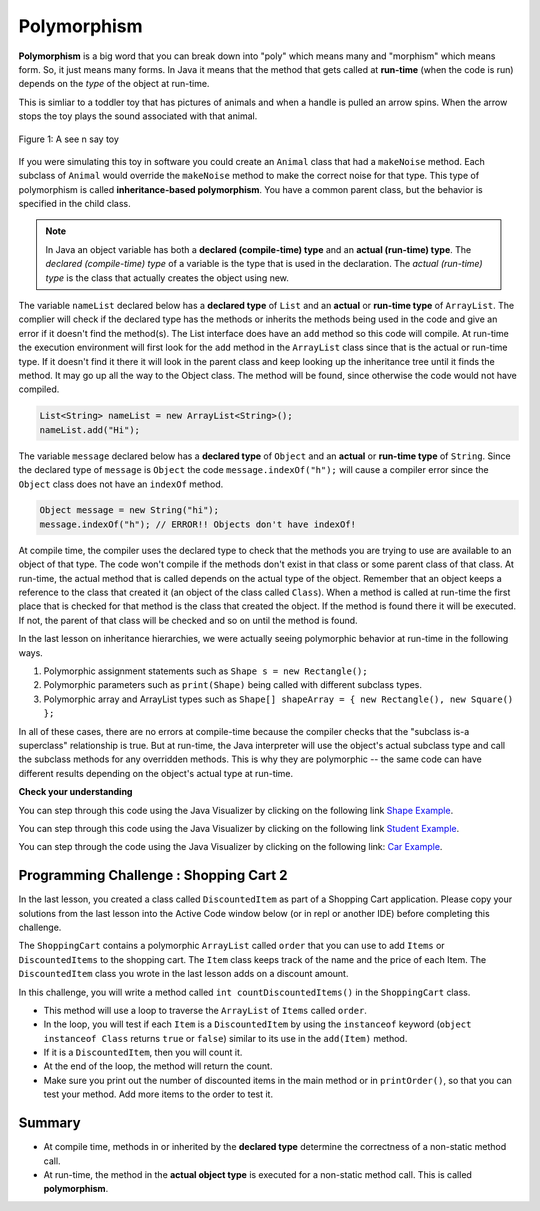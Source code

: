 .. qnum::
   :prefix: 9-6-
   :start: 1


.. |CodingEx| image:: ../../_static/codingExercise.png
    :width: 30px
    :align: middle
    :alt: coding exercise


.. |Exercise| image:: ../../_static/exercise.png
    :width: 35
    :align: middle
    :alt: exercise


.. |Groupwork| image:: ../../_static/groupwork.png
    :width: 35
    :align: middle
    :alt: groupwork

.. raw:: html

   <div class="unit-time">
     <svg xmlns="http://www.w3.org/2000/svg"
          width="16"
          height="16"
          fill="currentColor"
          class="bi
          bi-clock"
          viewBox="0 0 16 16">
       <path d="M8 3.5a.5.5 0 0 0-1 0V9a.5.5 0 0 0 .252.434l3.5 2a.5.5 0 0 0 .496-.868L8 8.71V3.5z"/>
       <path d="M8 16A8 8 0 1 0 8 0a8 8 0 0 0 0 16zm7-8A7 7 0 1 1 1 8a7 7 0 0 1 14 0z"/>
     </svg> Time estimate: 45 min.
   </div>

Polymorphism
=============

.. index::
    single: polymorphism

**Polymorphism** is a big word that you can break down into "poly" which means many and "morphism" which means form.  So, it just means many forms.  In Java it means that the method that gets called at **run-time** (when the code is run) depends on the *type* of the object at run-time.

This is simliar to a toddler toy that has pictures of animals and when a handle is pulled an arrow spins.  When the arrow stops the toy plays the sound associated with that animal.

.. figure:: Figures/SeeNSay.jpg
    :width: 250px
    :align: center
    :figclass: align-center

    Figure 1: A see n say toy


If you were simulating this toy in software you could create an ``Animal`` class that had a ``makeNoise`` method. Each subclass of ``Animal`` would override the ``makeNoise`` method to make the correct noise for that type.  This type of polymorphism is called **inheritance-based polymorphism**.  You have a common parent class, but the behavior is specified in the child class.

.. index::
    single: declared type
    single: actual type
    single: run-time type
    pair: type; declared
    pair: type; actual
    pair: type; run-time


.. note::

   In Java an object variable has both a **declared (compile-time) type** and an **actual (run-time) type**.  The *declared (compile-time) type*  of a variable is the type that is used in the declaration.  The *actual (run-time) type* is the class that actually creates the object using new.

The variable ``nameList`` declared below has a **declared type** of ``List`` and an **actual** or **run-time type** of ``ArrayList``.  The complier will check if the declared type has the methods or inherits the methods being used in the code and give an error if it doesn't find the method(s).  The List interface does have an ``add`` method so this code will compile.  At run-time the execution environment will first look for the ``add`` method in the ``ArrayList`` class since that is the actual or run-time type. If it doesn't find it there it will look in the parent class and keep looking up the inheritance tree until it finds the method. It may go up all the way to the Object class.  The method will be found, since otherwise the code would not have compiled.

.. code-block:: java

  List<String> nameList = new ArrayList<String>();
  nameList.add("Hi");

The variable ``message`` declared below has a **declared type** of ``Object`` and an **actual** or **run-time type** of ``String``.  Since the declared type of ``message`` is ``Object`` the code ``message.indexOf("h");`` will cause a compiler error since the ``Object`` class does not have an ``indexOf`` method.

.. code-block:: java

  Object message = new String("hi");
  message.indexOf("h"); // ERROR!! Objects don't have indexOf!

At compile time, the compiler uses the declared type to check that the methods you are trying to use are available to an object of that type.  The code won't compile if the methods don't exist in that class or some parent class of that class.  At run-time, the actual method that is called depends on the actual type of the object.  Remember that an object keeps a reference to the class that created it (an object of the class called ``Class``).  When a method is called at run-time the first place that is checked for that method is the class that created the object.  If the method is found there it will be executed.  If not, the parent of that class will be checked and so on until the method is found.

In the last lesson on inheritance hierarchies, we were actually seeing polymorphic behavior at run-time in the following ways.

1. Polymorphic assignment statements such as ``Shape s = new Rectangle();``
2. Polymorphic parameters such as ``print(Shape)`` being called with different subclass types.
3. Polymorphic array and ArrayList types such as ``Shape[] shapeArray = { new Rectangle(), new Square() };``

In all of these cases, there are no errors at compile-time because the compiler checks that the "subclass is-a superclass" relationship is true. But at run-time, the Java interpreter will use the object's actual subclass type and call the subclass methods for any overridden methods. This is why they are polymorphic -- the same code can have different results depending on the object's actual type at run-time.

|Exercise| **Check your understanding**

.. mchoice:: qoo_10
   :practice: T
   :answer_a: Shape Shape Shape Shape
   :answer_b: Shape Rectangle Square Circle
   :answer_c: There will be a compile time error
   :answer_d: Shape Rectangle Rectangle Circle
   :answer_e: Shape Rectangle Rectangle Oval
   :correct: d
   :feedback_a: The Rectangle subclass of Shape overrides the what method so this can't be right.
   :feedback_b: The Square subclass doesn't not override the what method so it will use the one in Rectangle.
   :feedback_c: This code will compile.  The declared type can hold objects of that type or any subclass of the type.
   :feedback_d: The Shape object will print Shape.  The Rectangle object will print Rectangle.  The Square object will also print Rectangle since it doesn't overrride the what method.  The Circle object will print Circle.
   :feedback_e: The Circle class does override the what method so this can't be right.

   What is the output from running the main method in the Shape class?

   .. code-block:: java

      public class Shape {
         public void what() { System.out.print("Shape ");}

         public static void main(String[] args) {

            Shape[] shapes = {new Shape(), new Rectangle(), new Square(),
                              new Circle()};
            for (Shape s : shapes)
            {
               s.what();
            }
         }

      }

      class Rectangle extends Shape {
         public void what() { System.out.print("Rectangle "); }
      }

      class Square extends Rectangle {
      }

      class Oval extends Shape {
         public void what() { System.out.print("Oval "); }
      }

      class Circle extends Oval {
         public void what() { System.out.print("Circle ");}
      }

You can step through this code using the Java Visualizer by clicking on the following link `Shape Example <http://cscircles.cemc.uwaterloo.ca/java_visualize/#code=public+class+Shape+%7B%0A+++public+void+what()+%7B+System.out.print(%22Shape+%22)%3B%7D%0A+++++++++%0A+++public+static+void+main(String%5B%5D+args)+%7B%0A+++++++++%0A++++++Shape%5B%5D+shapes+%3D+%7Bnew+Shape(),+new+Rectangle(),+new+Square(),+%0A++++++++++++++++++++++++++++++new+Circle()%7D%3B%0A++++++for+(Shape+s+%3A+shapes)%0A++++++%7B%0A+++++++++s.what()%3B%0A+++++++++System.out.print(%22+%22)%3B%0A++++++%7D%0A+++%7D%0A%0A%7D+%0A%0Aclass+Rectangle+extends+Shape+%7B%0A+++public+void+what()+%7B+System.out.print(%22Rectangle+%22)%3B+%7D%0A%7D%0A%0Aclass+Square+extends+Rectangle+%7B%0A%7D%0A++++++%0Aclass+Oval+extends+Shape+%7B%0A+++public+void+what()+%7B+System.out.print(%22Oval+%22)%3B+%7D%0A%7D%0A%0Aclass+Circle+extends+Oval+%7B%0A+++public+void+what()+%7B+System.out.print(%22Circle+%22)%3B%7D%0A%7D%0A%0A&mode=display&curInstr=38>`_.


.. mchoice:: qoo_11
   :practice: T
   :answer_a: Pizza
   :answer_b: Taco
   :answer_c: You will get a compile time error
   :answer_d: You will get a run-time error
   :correct: b
   :feedback_a: This would be true if s1 was actually a Student, but it is a GradStudent.  Remember that the run-time will look for the method first in the class that created the object.
   :feedback_b: Even though the getInfo method is in Student when getFood is called the run-time will look for that method first in the class that created this object which in this case is the GradStudent class.
   :feedback_c: This code will compile.  The student class does have a getInfo method.
   :feedback_d: There is no problem at run-time.

   What is the output from running the ``main`` method in the ``Student`` class?

   .. code-block:: java

      public class Student {

         public String getFood() {
            return "Pizza";
         }

         public String getInfo()  {
           return this.getFood();
         }

         public static void main(String[] args)
         {
           Student s1 = new GradStudent();
           System.out.println(s1.getInfo());
         }
      }

      class GradStudent extends Student {

        public String getFood() {
           return "Taco";
        }

      }

You can step through this code using the Java Visualizer by clicking on the following link `Student Example <http://cscircles.cemc.uwaterloo.ca/java_visualize/#code=public+class+Student+%7B%0A+++%0A+++public+String+getFood()+%7B%0A++++++return+%22Pizza%22%3B%0A+++%7D%0A+++%0A+++public+String+getInfo()++%7B+%0A++++++return+this.getFood()%3B+%0A+++%7D%0A+++%0A+++public+static+void+main(String%5B%5D+args)%0A+++%7B%0A++++++Student+s1+%3D+new+GradStudent()%3B%0A++++++System.out.println(s1.getInfo())%3B%0A+++%7D%0A%7D%0A%0Aclass+GradStudent+extends+Student+%7B%0A+++%0A+++public+String+getFood()+%7B%0A++++++return+%22Taco%22%3B%0A+++%7D%0A++++++++%0A+++%0A%7D%0A&mode=display&curInstr=10>`_.


.. mchoice:: qoo_12
   :practice: T
   :answer_a: 5 6 10 11
   :answer_b: 5 6 5 6
   :answer_c: 10 11 10 11
   :answer_d: The code won't compile.
   :correct: a
   :feedback_a: The code compiles correctly, and because RaceCar extends the Car class, all the public object methods of Car can be used by RaceCar objects.
   :feedback_b: RaceCar, while it inherits object methods from Car via inheritance, has a separate and different constructor that sets the initial fuel amount to 2 * g, thus in this case, fuel for fastCar is set to 10 initially.
   :feedback_c: The variable car is a Car object, so the constructor used is not the same as the fastCar object which is a RaceCar. The car constructor does not change the passed in parameter, so it is set to 5 initially.
   :feedback_d: RaceCar inherits from the Car class so all the public object methods in Car can be accessed by any object of the RaceCar class.

   What is the output from running the ``main`` method in the ``Car`` class?

   .. code-block:: java

      public class Car
      {
        private int fuel;

        public Car() { fuel = 0; }
        public Car(int g) { fuel = g; }

        public void addFuel() { fuel++; }
        public void display() { System.out.print(fuel + " "); }

        public static void main(String[] args)
        {
           Car car = new Car(5);
           Car fastCar = new RaceCar(5);
           car.display();
           car.addFuel();
           car.display();
           fastCar.display();
           fastCar.addFuel();
           fastCar.display();
        }

      }

      class RaceCar extends Car
      {
        public RaceCar(int g) { super(2*g); }
      }

You can step through the code using the Java Visualizer by clicking on the following link: `Car Example <http://cscircles.cemc.uwaterloo.ca/java_visualize/#code=public+class+Car%0A%7B%0A+++private+int+fuel%3B%0A%0A+++public+Car()+%7B+fuel+%3D+0%3B+%7D+%0A+++public+Car(int+g)+%7B+fuel+%3D+g%3B+%7D%0A%0A+++public+void+addFuel()+%7B+fuel%2B%2B%3B+%7D%0A+++public+void+display()+%7B+System.out.print(fuel+%2B+%22+%22)%3B+%7D%0A+++%0A+++public+static+void+main(String%5B%5D+args)%0A+++%7B%0A++++++Car+car+%3D+new+Car(5)%3B%0A++++++Car+fastCar+%3D+new+RaceCar(5)%3B%0A++++++car.display()%3B%0A++++++car.addFuel()%3B%0A++++++car.display()%3B%0A++++++fastCar.display()%3B%0A++++++fastCar.addFuel()%3B%0A++++++fastCar.display()%3B%0A++++%7D%0A%7D%0A%0Aclass+RaceCar+extends+Car%0A%7B%0A+++public+RaceCar(int+g)+%7B+super(2*g)%3B+%7D%0A%7D+%0A&mode=display&curInstr=0>`_.

.. mchoice:: qoo_13
   :practice: T
   :answer_a: b.getISBN();
   :answer_b: b.getDefintion();
   :answer_c: ((Dictionary) b).getDefinition();
   :correct: b
   :feedback_a: The b object is actually a Dictionary object which inherits the getISBN method from Book.
   :feedback_b: At compile time the declared type is Book and the Book class does not have or inherit a getDefintion method.
   :feedback_c: Casting to Dictionary means that the compiler will check the Dictionary class for the getDefinition method.

   Given the following class definitions and a declaration of ``Book b = new Dictionary()`` which of the following will cause a compile-time error?

   .. code-block:: java

      public class Book
      {
         public String getISBN()
         {
            // implementation not shown
         }

         // constructors, fields, and other methods not shown
      }

      public class Dictionary extends Book
      {
         public String getDefinition()
         {
            // implementation not shown
         }
      }



|Groupwork| Programming Challenge : Shopping Cart 2
---------------------------------------------------

.. |repl.it link| raw:: html

   <a href="https://firewalledreplit.com/@BerylHoffman/Shopping-Cart" target="_blank" style="text-decoration:underline">repl.it link</a>

.. image:: Figures/shoppingcart.png
    :width: 100
    :align: left
    :alt: Shopping

In the last lesson, you created a class called ``DiscountedItem`` as part of a
Shopping Cart application. Please copy your solutions from the last lesson into
the Active Code window below (or in repl or another IDE) before completing this
challenge.

The ``ShoppingCart`` contains a polymorphic ``ArrayList`` called ``order`` that
you can use to add ``Items`` or ``DiscountedItems`` to the shopping cart. The
``Item`` class keeps track of the name and the price of each Item. The
``DiscountedItem`` class you wrote in the last lesson adds on a discount amount.

In this challenge, you will write a method called ``int countDiscountedItems()`` in the ``ShoppingCart`` class.

- This method will use a loop to traverse the ``ArrayList`` of ``Items`` called ``order``.
- In the loop, you will test if each ``Item`` is a ``DiscountedItem`` by using the ``instanceof`` keyword (``object instanceof Class`` returns ``true`` or ``false``) similar to its use in the ``add(Item)`` method.
- If it is a ``DiscountedItem``, then you will count it.
- At the end of the loop, the method will return the count.
- Make sure you print out the number of discounted items in the main method or in ``printOrder()``, so that you can test your method. Add more items to the order to test it.


.. activecode:: challenge-9-6-shopping2
  :language: java
  :autograde: unittest

  Copy in your code for ``DiscountedItem`` below and then write a method called
  ``countDiscountedItems`` which traverses the polymorphic ``ArrayList<Item>``.
  Use ``instanceof`` to test each item to see if it is a ``DiscountedItem``.

  ~~~~
  import java.util.*;

    /**
       The ShoppingCart class has an ArrayList of Items.
       You will write a new class DiscountedItem that extends Item.
       This code is adapted https://practiceit.cs.washington.edu/problem/view/bjp4/chapter9/e10-DiscountBill
    */

    public class Tester
    {
      public static void main(String[] args) {
        ShoppingCart cart = new ShoppingCart();
        cart.add(new Item("bread", 3.25));
        cart.add(new Item("milk", 2.50));
        //cart.add(new DiscountedItem("ice cream", 4.50, 1.50));
        //cart.add(new DiscountedItem("apples", 1.35, 0.25));

        cart.printOrder();
      }
    }

    class DiscountedItem extends Item
    {
        // Copy your code from the last lesson's challenge here!
    }

    // Add a method called countDiscountedItems()
    class ShoppingCart
    {
        private ArrayList<Item> order;
        private double total;
        private double internalDiscount;

        public ShoppingCart()
        {
            order = new ArrayList<Item>();
            total = 0.0;
            internalDiscount = 0.0;
        }

        public void add(Item i) {
            order.add(i);
            total += i.getPrice();
            if (i instanceof DiscountedItem)
               internalDiscount += ((DiscountedItem) i).getDiscount();
        }

       /** printOrder() will call toString() to print */
        public void printOrder() {
            System.out.println(this);
        }

        public String toString() {
            return discountToString();
        }

        public String discountToString() {
            return orderToString() + "\nSub-total: " + valueToString(total) + "\nDiscount: " + valueToString(internalDiscount) + "\nTotal: " + valueToString(total - internalDiscount);
        }

        private String valueToString(double value) {
            value = Math.rint(value * 100) / 100.0;
            String result = "" + Math.abs(value);
            if(result.indexOf(".") == result.length() - 2) {
                result += "0";
            }
            result = "$" + result;
            return result;
        }

        public String orderToString() {
            String build = "\nOrder Items:\n";
            for(int i = 0; i < order.size(); i++) {
                build += "   " + order.get(i);
                if(i != order.size() - 1) {
                    build += "\n";
                }
            }
            return build;
        }
      }

      class Item {
        private String name;
        private double price;

        public Item()
        {
          this.name = "";
          this.price = 0.0;
        }

        public Item(String name, double price) {
                this.name = name;
                this.price = price;
        }

        public double getPrice() {
                return price;
        }

        public String valueToString(double value) {
                String result = "" + Math.abs(value);
                if(result.indexOf(".") == result.length() - 2) {
                    result += "0";
                }
                result = "$" + result;
                return result;
        }

        public String toString() {
                return name + " " + valueToString(price);
        }
       }
       ====
       import static org.junit.Assert.*;
        import org.junit.*;;
        import java.io.*;

        public class RunestoneTests extends CodeTestHelper
        {
            public RunestoneTests() {
                super("Tester");
            }

            @Test
            public void test1()
            {
                String output = getMethodOutput("main");
                String expect = "Order Items:\n   bread $3.25\n   milk $2.50\n   ice cream $1.50 ($1.50)\n   apples $0.25 ($0.25)\nSub-total: $7.50\nDiscount: $1.75\nTotal: $5.75";

                boolean passed = output.contains("ice cream") && output.contains("apples");

                getResults(expect, output, "Checking that DiscountedItem objects were added to ArrayList", passed);
                assertTrue(passed);

            }

            @Test
            public void test2()
            {
                String output = getMethodOutput("main");
                String expect = "Order Items:\n   bread $3.25\n   milk $2.50\n   ice cream $1.50 ($1.50)\n   apples $0.25 ($0.25)\nSub-total: $7.50\nDiscount: $1.75\nTotal: $5.75";

                boolean passed = !output.equals(expect);

                getResults(expect, output, "Checking that countDiscountedItems() was added to output", passed);
                assertTrue(passed);

            }

            @Test
            public void test4()
            {
                String target = "public int countDiscountedItems()";

                boolean passed = checkCodeContains(target);
                assertTrue(passed);

            }

            @Test
            public void test5()
            {
                String target = "if (* instanceof DiscountedItem)";

                boolean passed = checkCodeContains(target);
                assertTrue(passed);

            }
        }


Summary
----------

- At compile time, methods in or inherited by the **declared type** determine the correctness of a non-static method call.

- At run-time, the method in the **actual object type** is executed for a non-static method call. This is called **polymorphism**.
